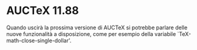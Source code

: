 #+STARTUP: showall logdone

* AUCTeX 11.88
  Quando uscirà la prossima versione di AUCTeX si potrebbe parlare delle nuove
  funzionalità a disposizione, come per esempio della variabile
  `TeX-math-close-single-dollar'.
